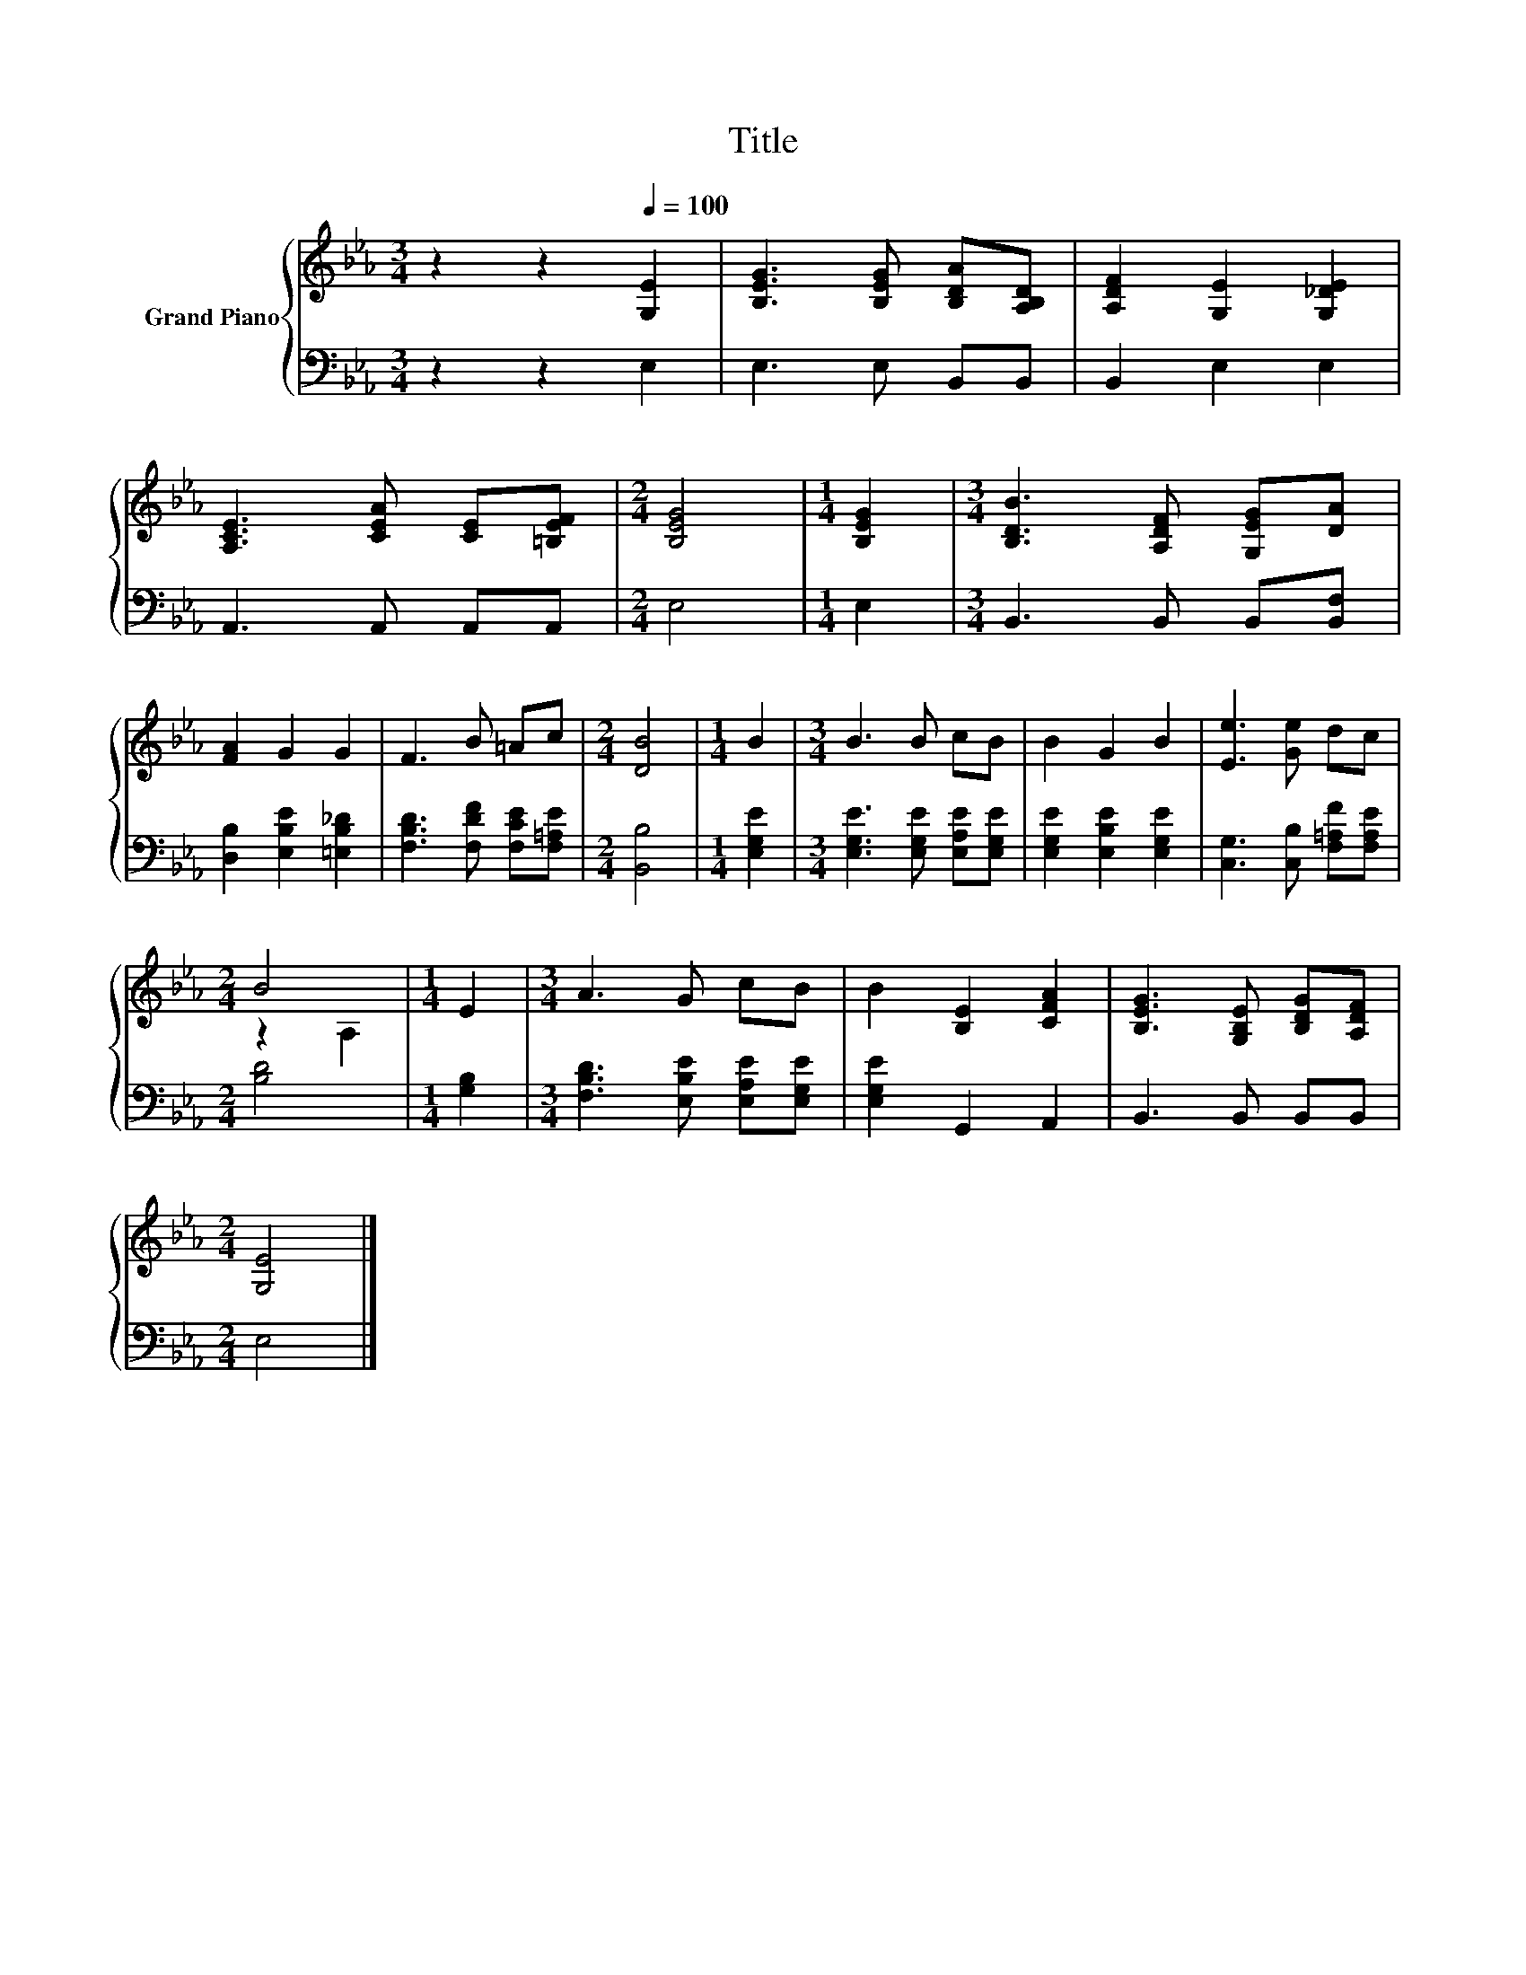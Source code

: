 X:1
T:Title
%%score { ( 1 3 ) | 2 }
L:1/8
M:3/4
K:Eb
V:1 treble nm="Grand Piano"
V:3 treble 
V:2 bass 
V:1
 z2 z2[Q:1/4=100] [G,E]2 | [B,EG]3 [B,EG] [B,DA][A,B,D] | [A,DF]2 [G,E]2 [G,_DE]2 | %3
 [A,CE]3 [CEA] [CE][=B,EF] |[M:2/4] [B,EG]4 |[M:1/4] [B,EG]2 |[M:3/4] [B,DB]3 [A,DF] [G,EG][DA] | %7
 [FA]2 G2 G2 | F3 B =Ac |[M:2/4] [DB]4 |[M:1/4] B2 |[M:3/4] B3 B cB | B2 G2 B2 | [Ee]3 [Ge] dc | %14
[M:2/4] B4 |[M:1/4] E2 |[M:3/4] A3 G cB | B2 [B,E]2 [CFA]2 | [B,EG]3 [G,B,E] [B,DG][A,DF] | %19
[M:2/4] [G,E]4 |] %20
V:2
 z2 z2 E,2 | E,3 E, B,,B,, | B,,2 E,2 E,2 | A,,3 A,, A,,A,, |[M:2/4] E,4 |[M:1/4] E,2 | %6
[M:3/4] B,,3 B,, B,,[B,,F,] | [D,B,]2 [E,B,E]2 [=E,B,_D]2 | [F,B,D]3 [F,DF] [F,CE][F,=A,E] | %9
[M:2/4] [B,,B,]4 |[M:1/4] [E,G,E]2 |[M:3/4] [E,G,E]3 [E,G,E] [E,A,E][E,G,E] | %12
 [E,G,E]2 [E,B,E]2 [E,G,E]2 | [C,G,]3 [C,B,] [F,=A,F][F,A,E] |[M:2/4] [B,D]4 |[M:1/4] [G,B,]2 | %16
[M:3/4] [F,B,D]3 [E,B,E] [E,A,E][E,G,E] | [E,G,E]2 G,,2 A,,2 | B,,3 B,, B,,B,, |[M:2/4] E,4 |] %20
V:3
 x6 | x6 | x6 | x6 |[M:2/4] x4 |[M:1/4] x2 |[M:3/4] x6 | x6 | x6 |[M:2/4] x4 |[M:1/4] x2 | %11
[M:3/4] x6 | x6 | x6 |[M:2/4] z2 A,2 |[M:1/4] x2 |[M:3/4] x6 | x6 | x6 |[M:2/4] x4 |] %20

